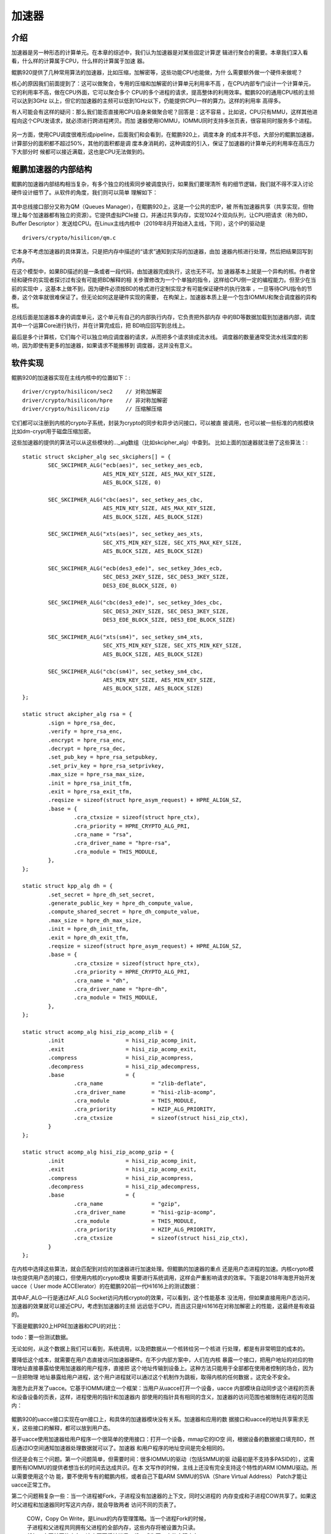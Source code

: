 .. Copyright by Kenneth Lee. 2020. All Right Reserved.

加速器
=======

介绍
-----
加速器是另一种形态的计算单元。在本章的综述中，我们认为加速器是对某些固定计算逻
辑进行聚合的需要。本章我们深入看看，什么样的计算属于CPU，什么样的计算属于加速
器。

鲲鹏920提供了几种常用算法的加速器，比如压缩，加解密等，这些功能CPU也能做，为什
么需要额外做一个硬件来做呢？

核心的原因我们前面提到了：这可以做聚合，专用的压缩和加解密的计算单元利用率不高
，在CPU内部专门设计一个计算单元，它的利用率不高，做在CPU外面，它可以聚合多个
CPU的多个进程的请求，提高整体的利用效率。鲲鹏920的通用CPU核的主频可以达到3GHz
以上，但它的加速器的主频可以低到1GHz以下，仍能提供CPU一样的算力。这样的利用率
高得多。

有人可能会有这样的疑问：那么我们能否直接用CPU自身来做聚合呢？回答是：这不容易
。比如说，CPU只有MMU，这样其他进程向这个CPU发请求，就必须进行跨进程拷贝。而加
速器使用IOMMU，IOMMU同时支持多张页表，很容易同时服务多个进程。

        .. figure:: mmu_vs_iommu.svg

另一方面，使用CPU调度很难形成pipeline，后面我们和会看到，在鲲鹏920上，调度本身
的成本并不低，大部分的鲲鹏加速器，计算部分的面积都不超过50%，其他的面积都是调
度本身消耗的，这种调度的引入，保证了加速器的计算单元的利用率在高压力下大部分时
候都可以接近满载，这也是CPU无法做到的。

鲲鹏加速器的内部结构
--------------------

鲲鹏的加速器内部结构相当复杂，有多个独立的线索同步被调度执行，如果我们要理清所
有的细节逻辑，我们就不得不深入讨论硬件设计细节了。从软件的角度，我们则可以简单
理解如下：

        .. figure:: kp920_accelerator.svg

其中总线接口部分又称为QM（Queues Manager），在鲲鹏920上，这是一个公共的宏IP，被
所有加速器共享（共享实现，但物理上每个加速器都有独立的资源）。它提供虚拟PCIe接
口，并通过共享内存，实现1024个双向队列，让CPU把请求（称为BD，Buffer Descriptor
）发送给CPU。在Linux主线内核中（2019年8月开始进入主线，下同），这个IP的驱动是 ::

        drivers/crypto/hisilicon/qm.c

它本身不考虑加速器的具体算法，只是把内存中描述的“请求”通知到实际的加速器，由加
速器内核进行处理，然后把结果回写到内存。

在这个模型中，如果BD描述的是一条或者一段代码，由加速器完成执行，这也无不可。加
速器基本上就是一个异构的核。作者曾经和硬件的实现者探讨过有没有可能把BD解释的相
关步骤修改为一个个单独的指令，这样给CPU侧一定的编程能力。但至少在当前的实现中
，这基本上做不到，因为硬件必须按BD的格式进行定制实现才有可能保证硬件的执行效率
，一旦等待CPU指令的节奏，这个效率就很难保证了。但无论如何这是硬件实现的需要，
在构架上，加速器本质上是一个包含IOMMU和聚合调度器的异构核。

总线后面是加速器本身的调度单元，这个单元有自己的内部执行内存，它负责把外部内存
中的BD等数据加载到加速器内部，调度其中一个运算Core进行执行，并在计算完成后，把
BD响应回写到总线上。

最后是多个计算核，它们每个可以独立响应调度器的请求，从而把多个请求排成流水线。
调度器的数量通常受流水线深度的影响，因为即使有更多的加速器，如果请求不能搬移到
调度器，这并没有意义。


软件实现
--------
鲲鹏920的加速器实现在主线内核中的位置如下：::

        driver/crypto/hisilicon/sec2    // 对称加解密
        driver/crypto/hisilicon/hpre    // 非对称加解密
        driver/crypto/hisilicon/zip     // 压缩解压缩

它们都可以注册到内核的crypto子系统，封装为crypto的同步和异步访问接口，可以被直
接调用，也可以被一些标准的内核模块比如dm-crypt用于磁盘压缩加密。

这些加速器的提供的算法可以从这些模块的..._alg数组（比如skcipher_alg）中查到。
比如上面的加速器就注册了这些算法：::

        static struct skcipher_alg sec_skciphers[] = {
                SEC_SKCIPHER_ALG("ecb(aes)", sec_setkey_aes_ecb,
                                 AES_MIN_KEY_SIZE, AES_MAX_KEY_SIZE,
                                 AES_BLOCK_SIZE, 0)

                SEC_SKCIPHER_ALG("cbc(aes)", sec_setkey_aes_cbc,
                                 AES_MIN_KEY_SIZE, AES_MAX_KEY_SIZE,
                                 AES_BLOCK_SIZE, AES_BLOCK_SIZE)

                SEC_SKCIPHER_ALG("xts(aes)", sec_setkey_aes_xts,
                                 SEC_XTS_MIN_KEY_SIZE, SEC_XTS_MAX_KEY_SIZE,
                                 AES_BLOCK_SIZE, AES_BLOCK_SIZE)

                SEC_SKCIPHER_ALG("ecb(des3_ede)", sec_setkey_3des_ecb,
                                 SEC_DES3_2KEY_SIZE, SEC_DES3_3KEY_SIZE,
                                 DES3_EDE_BLOCK_SIZE, 0)

                SEC_SKCIPHER_ALG("cbc(des3_ede)", sec_setkey_3des_cbc,
                                 SEC_DES3_2KEY_SIZE, SEC_DES3_3KEY_SIZE,
                                 DES3_EDE_BLOCK_SIZE, DES3_EDE_BLOCK_SIZE)

                SEC_SKCIPHER_ALG("xts(sm4)", sec_setkey_sm4_xts,
                                 SEC_XTS_MIN_KEY_SIZE, SEC_XTS_MIN_KEY_SIZE,
                                 AES_BLOCK_SIZE, AES_BLOCK_SIZE)

                SEC_SKCIPHER_ALG("cbc(sm4)", sec_setkey_sm4_cbc,
                                 AES_MIN_KEY_SIZE, AES_MIN_KEY_SIZE,
                                 AES_BLOCK_SIZE, AES_BLOCK_SIZE)
        };

        static struct akcipher_alg rsa = {
                .sign = hpre_rsa_dec,
                .verify = hpre_rsa_enc,
                .encrypt = hpre_rsa_enc,
                .decrypt = hpre_rsa_dec,
                .set_pub_key = hpre_rsa_setpubkey,
                .set_priv_key = hpre_rsa_setprivkey,
                .max_size = hpre_rsa_max_size,
                .init = hpre_rsa_init_tfm,
                .exit = hpre_rsa_exit_tfm,
                .reqsize = sizeof(struct hpre_asym_request) + HPRE_ALIGN_SZ,
                .base = {
                        .cra_ctxsize = sizeof(struct hpre_ctx),
                        .cra_priority = HPRE_CRYPTO_ALG_PRI,
                        .cra_name = "rsa",
                        .cra_driver_name = "hpre-rsa",
                        .cra_module = THIS_MODULE,
                },
        };

        static struct kpp_alg dh = {
                .set_secret = hpre_dh_set_secret,
                .generate_public_key = hpre_dh_compute_value,
                .compute_shared_secret = hpre_dh_compute_value,
                .max_size = hpre_dh_max_size,
                .init = hpre_dh_init_tfm,
                .exit = hpre_dh_exit_tfm,
                .reqsize = sizeof(struct hpre_asym_request) + HPRE_ALIGN_SZ,
                .base = {
                        .cra_ctxsize = sizeof(struct hpre_ctx),
                        .cra_priority = HPRE_CRYPTO_ALG_PRI,
                        .cra_name = "dh",
                        .cra_driver_name = "hpre-dh",
                        .cra_module = THIS_MODULE,
                },
        };

        static struct acomp_alg hisi_zip_acomp_zlib = {
                .init			= hisi_zip_acomp_init,
                .exit			= hisi_zip_acomp_exit,
                .compress		= hisi_zip_acompress,
                .decompress		= hisi_zip_adecompress,
                .base			= {
                        .cra_name		= "zlib-deflate",
                        .cra_driver_name	= "hisi-zlib-acomp",
                        .cra_module		= THIS_MODULE,
                        .cra_priority           = HZIP_ALG_PRIORITY,
                        .cra_ctxsize		= sizeof(struct hisi_zip_ctx),
                }
        };

        static struct acomp_alg hisi_zip_acomp_gzip = {
                .init			= hisi_zip_acomp_init,
                .exit			= hisi_zip_acomp_exit,
                .compress		= hisi_zip_acompress,
                .decompress		= hisi_zip_adecompress,
                .base			= {
                        .cra_name		= "gzip",
                        .cra_driver_name	= "hisi-gzip-acomp",
                        .cra_module		= THIS_MODULE,
                        .cra_priority           = HZIP_ALG_PRIORITY,
                        .cra_ctxsize		= sizeof(struct hisi_zip_ctx),
                }
        };
        
在内核中选择这些算法，就会匹配到对应的加速器进行加速处理。但鲲鹏的加速器的重点
还是用户态进程的加速。内核crypto模块也提供用户态的接口，但使用内核的crypto模块
需要进行系统调用，这样会严重影响请求的效率。下面是2018年海思开始开发uacce（
User mode ACCElerator）的在鲲鹏920前一代Hi1616上的测试数据：

================= ========== =========== =========== ==========  ===========
Block Size(bytes) 16         64          256         1024        8192
================= ========== =========== =========== ==========  ===========
AF_ALG                37.86k     140.05k     565.33k    2530.30k   19802.79k
uacce               6327.14k   24477.50k   97456.55k  335090.47k 1797931.01k
CPU               635934.24k 1248170.84k 1623808.68k 1732138.33k 1795028.31k
================= ========== =========== =========== ==========  ===========

其中AF_ALG一行是通过AF_ALG Socket访问内核crypto的效果，可以看到，这个性能基本
没法用，但如果直接用用户态访问，加速器的效果就可以接近CPU，考虑到加速器的主频
远远低于CPU，而且这只是Hi1616在对称加解密上的性能，这最终是有收益的。

下面是鲲鹏920上HPRE加速器和CPU的对比：

todo：要一份测试数据。

无论如何，从这个数据上我们可以看到，系统调用，以及把数据从一个核转给另一个核进
行处理，都是有非常明显的成本的。

要降低这个成本，就需要在用户态直接访问加速器硬件。在不少内部方案中，人们在内核
暴露一个接口，把用户地址的对应的物理地址直接暴露给使用加速器的用户程序，直接把
这个地址传输到设备上。这种方法只能用于全部都在使用者控制的场合，因为一旦把物理
地址暴露给用户进程，这个用户进程就可以通过这个机制作为跳板，取得内核的任何数据
。这完全不安全。

海思为此开发了uacce。它基于IOMMU建立一个框架：当用户从uacce打开一个设备，uacce
内部模块自动同步这个进程的页表和设备设备的页表，这样，进程使用的指针和加速器内
部使用的指针具有相同的含义，加速器的访问范围也被限制在进程的范围内：

        .. figure:: share_mmu_iommu_pt_in_uacce.svg

鲲鹏920的uacce接口实现在qm接口上，和具体的加速器模块没有关系。加速器和应用的数
据接口和uacce的地址共享需求无关，这些接口的解释，都可以放到用户态。

基于uacce使用加速器给用户程序一个很简单的使用接口：打开一个设备，mmap它的IO空
间，根据设备的数据接口填充BD，然后通过IO空间通知加速器处理数据就可以了。加速器
和用户程序的地址空间是完全相同的。

但还是会有三个问题。第一个问题简单，但需要时间：很多IOMMU的驱动（包括SMMU的驱
动最初是不支持多PASID的），这需要所有IOMMU的提供者想当长的时间去达成共识。在本
文写作的时候，主线上还没有完全支持这个特性的ARM IOMMU驱动。所以需要使用这个功
能，要不使用专有的鲲鹏内核，或者自己下载ARM SMMU的SVA（Share Virtual Address）
Patch才能让uacce正常工作。

第二个问题稍复杂一些：当一个进程被Fork，子进程没有加速器的上下文，同时父进程的
内存变成和子进程COW共享了。如果这时父进程和加速器同时写这片内存，就会导致两者
访问不同的页表了。

        | COW，Copy On Write，是Linux的内存管理策略。当一个进程Fork的时候，
        | 子进程和父进程共同拥有父进程的全部内存，这些内存将被设置为只读。
        | 任何一方写某页的内存，这个页面将被拷贝一份，成为写一方的实际内存。

这个问题需要解决两个子问题，一个是在进程Fork的时候，给子进程分配一个新的上下文
，这个提醒现在uaccce中还在做，在有这个特性前，子进程需要重新自己分配加速器上下
文。另一个子问题是SVA特性的一部分，只要保证SVA正常上传，CPU和设备的访问总是有
现有顺序的，两者最终总能指向同一个页面。

第三个问题最复杂：CPU的主频比设备高，MMU的速度也比IOMMU快，这个如果仅仅是翻译
，影响不大，但如果TLB需要刷新，甚至页表项不存在，需要做缺页处理，这个时间就会
大大拉长。特别是后者，MMU是CPU的一部分，在CPU内部缺页是个执行过程中的一个同步
行为，而IOMMU是设备的一部分，缺页只能作为一个外部中断报告给CPU，然后再由CPU来
分配页面，这样一个过程，会大大拉长整个执行的时长，把加速器换来的优势消耗干净。
这个问题几乎无解，因为页面分配只能由一方来执行，总得选一方。就算预先给IOMMU一
批页面，页表还是一个，页表的访问还需要两方同步。所以，解决这个问题最简单直接的
方法，还是先把内存锁定在内存中，最能保证性能。

（作为参考，一个实验室的测试显示，在鲲鹏920上，MMU缺页的时延大约是4us强，而
IOMMU的缺页时延是20us以上）

(todo：怎么锁定内存？预先初始化是一种方法，mlock也是一种方法，但都不保险。特别
是允许页面迁移的情况下，这个要进一步找更好的方法，不排除要增加新的内核机制去支
持）

核间通讯成本
-------------
前面说到加速器的调用成本，本小节进一步探讨一下这个问题。把一个计算的上下文从一
个核迁移到另一个核，它的成本包括：

* 核间通知。很多时候我们称为Doorbell。Doorbell大部分时候对发起Doorbell的核来说
  是某种指令或者被通知设备MMIO空间的访问，而对被通知的核来说表现为中断。

* Cache Reload，Cache需要在被迁移的核上重新装载。

* 请求核和被请求核在时间上的不同步。比如请求核发出请求的时候，被请求核正在响应
  其他核的请求。

要降低这些成本，相应也包括几个方面。对于Doorbell，如果有可能，我们尽量多发一些
请求然后再Doorbell，这可以起到更好的聚合效果。

Cache Reload问题没有什么办法，按鲲鹏920的构架，只有L3 Cache是可以被加速器复用
的，L1/L2 Cache都在CPU核内部，加速器无法访问这些Cache。要降低这个成本，软件工
程师可以考虑需要加速器计算的数据没有必要的时候不要放到CPU中计算，避免对于的加
载。

核间不同步的问题和核间通知问题一样，都是两个核的同步问题，从这个角度说，加速器
本身就不适合做同步请求。正如我们一开始说的，加速器很重要的一个优势就是聚合复杂
的计算，聚合计算就不适合做同步请求。


小结
----
最后我们总结一下CPU和加速器的特点对比：

======== ====================   ====================
对比项   CPU                    加速器
======== ====================   ====================
主频     高主频（比如，3GHz+）  低主频（比如，1GHz-）
功能     通用，简单，容易修改   专用，难以修改
服务     Per-Thread             Queued Request
缺页处理 同步异常，快           异步中断，慢
======== ====================   ====================

所以，实际上把什么计算放在CPU中，什么计算放在加速器上，是个非常技巧性的问题。
很多算法工程师，比如加解密的设计者，会更取向于使用CPU算法，所以现在很多同步
加解密或者AI推理的算法都出现了CPU指令和计算单元直接支持的现象。但对于非对称，
AI训练等数据量大，计算方法特殊的场合，加速器仍有不可取代的优势。

.. vim: fo+=mM tw=78
